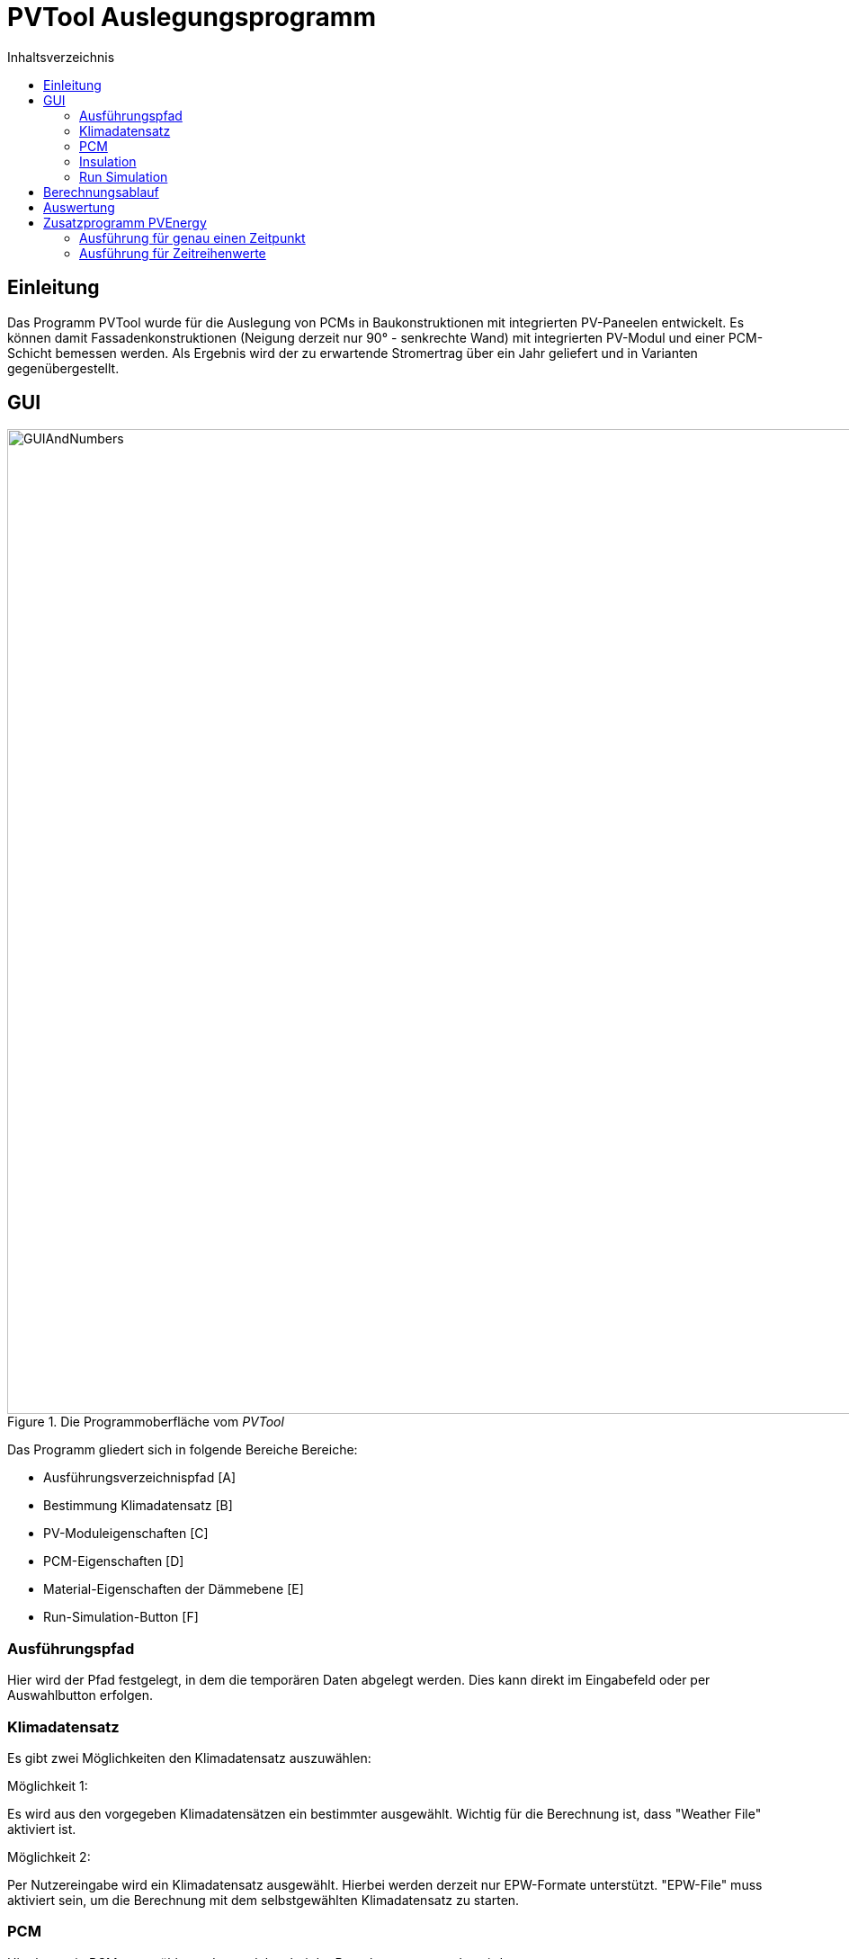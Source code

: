 # PVTool Auslegungsprogramm
:toc:
:toclevels: 3
:toc-title: Inhaltsverzeichnis
:imagesdir: pictures


## Einleitung

Das Programm PVTool wurde für die Auslegung von PCMs in Baukonstruktionen mit integrierten PV-Paneelen entwickelt. Es können damit Fassadenkonstruktionen (Neigung derzeit nur 90° - senkrechte Wand) mit integrierten PV-Modul und einer PCM-Schicht bemessen werden. Als Ergebnis wird der zu erwartende Stromertrag über ein Jahr geliefert und in Varianten gegenübergestellt.

## GUI

.Die Programmoberfläche vom _PVTool_
image::GUIAndNumbers.png[width=1095,pdfwidth=17.65cm]

Das Programm gliedert sich in folgende Bereiche Bereiche:

* Ausführungsverzeichnispfad [A]
* Bestimmung Klimadatensatz [B]
* PV-Moduleigenschaften [C]
* PCM-Eigenschaften [D]
* Material-Eigenschaften der Dämmebene [E]
* Run-Simulation-Button [F]

### Ausführungspfad

Hier wird der Pfad festgelegt, in dem die temporären Daten abgelegt werden. Dies kann direkt im Eingabefeld oder per Auswahlbutton erfolgen.

### Klimadatensatz

Es gibt zwei Möglichkeiten den Klimadatensatz auszuwählen:

Möglichkeit 1:

Es wird aus den vorgegeben Klimadatensätzen ein bestimmter ausgewählt. Wichtig für die Berechnung ist, dass "Weather File" aktiviert ist.

Möglichkeit 2:

Per Nutzereingabe wird ein Klimadatensatz ausgewählt. Hierbei werden derzeit nur EPW-Formate unterstützt. "EPW-File" muss aktiviert sein, um die Berechnung mit dem selbstgewählten Klimadatensatz zu starten.

### PCM

Hier kann ein PCM ausgwählt werden, welches bei der Berechnung verwendet wird.

[NOTE] 
Derzeit wird nur das PCM SP26 von https://www.rubitherm.eu/index.php/produktkategorie/anorganische-pcm-sp[Rubitherm] unterstützt.

### Insulation

Für die Dämmschicht, welche hinter dem PCM anschließt, werden hier die Materialeigenschaften (Dichte, Speicherkapazität und Wärmeleitfähigkeit) sowie die Schichtdicke definiert.

### Run Simulation

Nachdem alle Eingaben vorgenommen wurden kann hier die Simulationsstudie gestartet werden. 

## Berechnungsablauf

Nach dem Start des Programms werden werden automatisiert 4 Simulationsvarianten aufgesetzt. Dazu wird eine Referenzkonstruktion ohne PCM sowie 3 Konstruktionen mit PCM (PCM-Schichtdicke 1 cm, 2 cm und 3 cm) initialisiert. Die thermische Berechnung wird mit dem Solverkern https://www.bauklimatik-dresden.de/[Delphin] durchgeführt. Die Projektdateien von DELPHIN werden automatisiert im temporären Verzeichnis erzeugt, diskretisiert und berechnet. Die Berechnungsergebnisse aus der DELPHIN-Simulation liefern die mittlere Modultemperatur sowie die Strahlung, die senkrecht auf das Modul auftrifft. Diese Ergebnisse werden für alle Stunden (8760 h) im Jahr berechnet. 

Anschließend übernimmt eine weitere Routine das Berechnen des Stromertrags. Eingangsparameter sind die mittlere Modultemperatur sowie die auftreffende Strahlung. Die Berechnung wird von der https://github.com/NREL/ssc/tree/develop/shared[SAM-Bibliothek] übernommen. Dadurch ist die Berechnung von Stromerträgen unter Berücksichtigung der Temperaturabhängigkeit möglich. Die Grundlage für die Berechnung des Stromertrags bildet das Ein-Dioden-Modell.
Ebenso wurde die IBK-Bibliothek für die Umsetzung der Berechnungsmethodik genutzt.

## Auswertung

Der Stromertrag wird für die oben erwähnten Varianten tabellarisch dargestellt.

## Zusatzprogramm PVEnergy

Falls berechnete Daten für die mittlere Modultemperatur und die Strahlung vorliegen kann direkt der Stromertrag berechnet werden. Dazu muss das Kommandozeilenprogramm PVEnergy ausgeführt werden. Folgende Ausführungsvariante sind möglich:

### Ausführung für genau einen Zeitpunkt

Für die Berechnung des Stromertrags für ein PV-Modul und einem Wertepaar für Temperatur und Strahlung ist folgender Kommandozeilen-Aufruf notwendig:

Der pvenergy.exe müssen dazu folgende Parameter übergeben werden:

* Spannung im Maximum Power Point (MPP) [V]
* Strom im MPP [A]
* Leerlaufspannung [V]
* Kurzschlussstrom [A]
* Temperaturkoeffizient Strom in [%/K]
* Temperaturkoeffizient Spannung in [%/K]
* Temperaturkoeffizient Leistung in [%/K]
* Zellenanzahl pro Modul [-]
* Referenztemperatur [K]; Annahme meist 298.15
* Zelltyp
** Derzeit nur das monokristalline Zelltypen möglich. Keyword: monoSi
* Mittlere Modultemperatur [K]
* Strahlung senkrecht aufs Modul [W/m2]


.Kommandozeilenaufruf:
====
pvenergy.exe 31.4 8.44 38.3 8.91 0.05 -0.30 -0.43 60 298.15 monoSi 298.15 200
====

### Ausführung für Zeitreihenwerte

Für die Berechnung des Stromertrags für ein PV-Modul und Zeitreihen für Temperatur und Strahlung müssen die Ergebnisse der Temperatur und Strahlung in einer d6o-Datei (DELPHIN-Ausgabeformat) mit folgenden Namen in einem Unterordner (mit dem Namen "results") vorliegen:

* TMean.d6o
* GlobalRadiation.d6o

Beide Zeitreihen müssen exakt die gleichen Zeitpunkte enthalten. Für den Kommandozeilenaufruf müssen der pvenergy.exe folgende Parameter übergeben werden:

* Spannung im Maximum Power Point (MPP) [V]
* Strom im MPP [A]
* Leerlaufspannung [V]
* Kurzschlussstrom [A]
* Temperaturkoeffizient Strom in [%/K]
* Temperaturkoeffizient Spannung in [%/K]
* Temperaturkoeffizient Leistung in [%/K]
* Zellenanzahl pro Modul [-]
* Referenztemperatur [K]; Annahme meist 298.15
* Zelltyp
** Derzeit nur das monokristalline Zelltypen möglich. Keyword: monoSi
* Pfad des results-Ordners. In aller Regel ist das der Ordner in dem die DELPHIN-Projektdatei abgelegt ist.

.Kommandozeilenaufruf:
====
pvenergy.exe 31.4 8.44 38.3 8.91 0.05 -0.30 -0.43 60 298.15 monoSi -f="C:/temp/pvtool/project1-disc"
====


